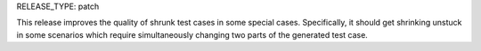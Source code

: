 RELEASE_TYPE: patch

This release improves the quality of shrunk test cases in some special cases.
Specifically, it should get shrinking unstuck in some scenarios which require
simultaneously changing two parts of the generated test case.
